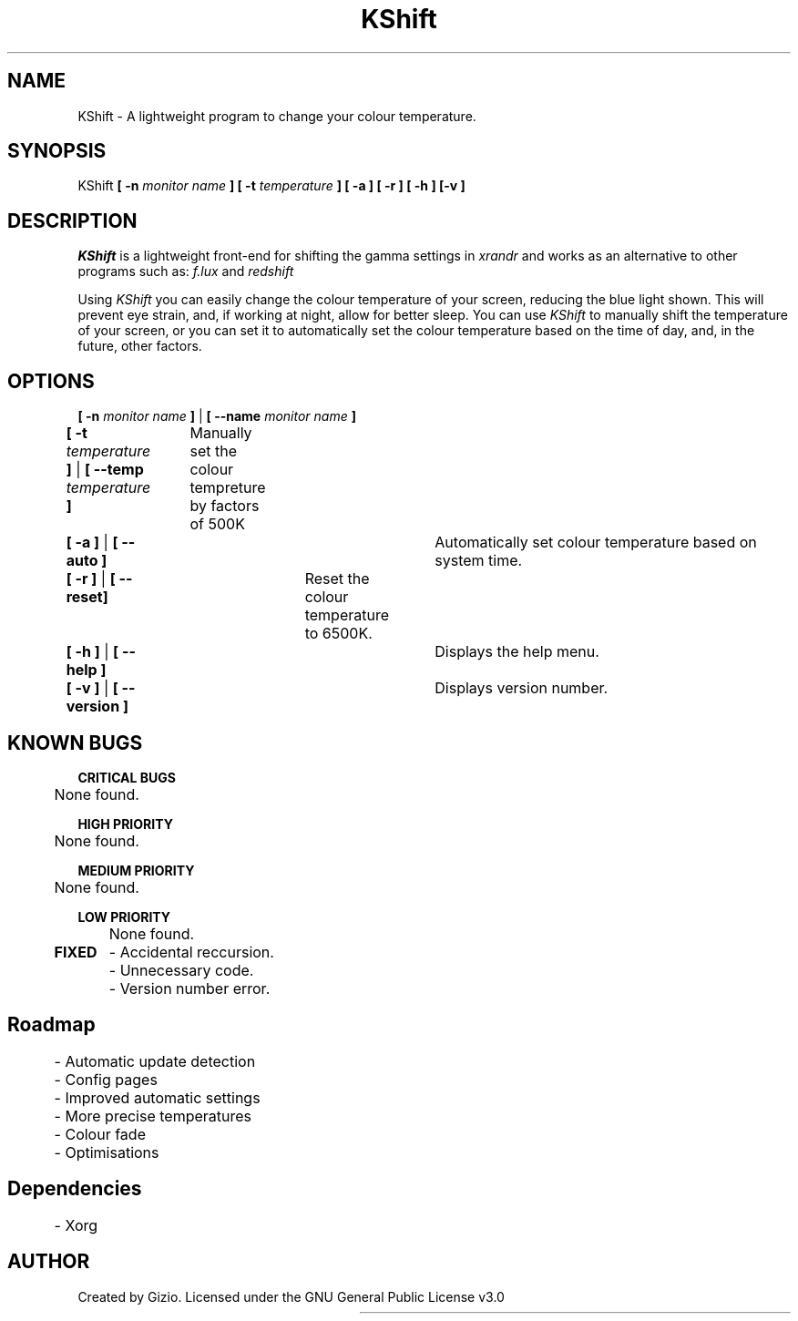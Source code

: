 .TH KShift 1 "27th August 2020" "Version: 1.0.1"
.SH NAME
KShift - A lightweight program to change your colour temperature.  
.SH SYNOPSIS
KShift 
.B [ -n
.I monitor name
.B ]
.B [ -t 
.I temperature 
.B ] [ -a ] [ -r ] [ -h ] [-v ]
.SH DESCRIPTION
.I KShift 
is a lightweight front-end for shifting the gamma settings in 
.I xrandr
and works as an alternative to other programs such as:
.I f.lux
and
.I redshift
.PP
Using 
.I KShift
you can easily change the colour temperature of your screen, reducing the blue light shown. This will prevent eye strain, and, if working at night, allow for better sleep. 
You can use 
.I KShift
to manually shift the temperature of your screen, or you can set it to automatically set the colour temperature based on the time of day, and, in the future, other factors.
.SH OPTIONS

.B [ -n 
.I monitor name
.B ]
|
.B [ --name
.I monitor name
.B ]

.PP
.B [ -t 
.I temperature
.B ] 
|
.B [ --temp 
.I temperature 
.B ]
		Manually set the colour tempreture by factors of 500K
.PP

.B [ -a ]
|
.B [ --auto ]
						    Automatically set colour temperature based on system time.
.PP
.B [ -r ]
|
.B [ --reset]
				              Reset the colour temperature to 6500K.
.PP
.B [ -h ]
|
.B [ --help ]
				 	   	    Displays the help menu.
.PP
.B [ -v ]
|
.B [ --version ]
						 Displays version number.
.SH KNOWN BUGS
.B CRITICAL BUGS
.PP
	None found.
.PP
.B HIGH PRIORITY
.PP
	None found.
.PP
.B MEDIUM PRIORITY
.PP
	None found.
.PP
.B LOW PRIORITY
.PP
	None found.
.PP
.B FIXED
	- Accidental reccursion.
.PP
	- Unnecessary code.
.PP
	- Version number error.
.PP
.SH Roadmap
	- Automatic update detection
.PP
	- Config pages
.PP
	- Improved automatic settings
.PP
	- More precise temperatures
.PP
	- Colour fade
.PP
	- Optimisations
.PP
.SH Dependencies
	- Xorg
.SH AUTHOR
Created by Gizio. Licensed under the GNU General Public License v3.0


						    
